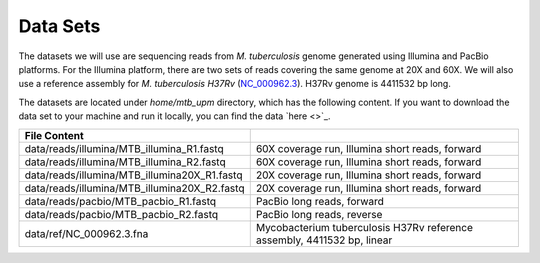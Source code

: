 Data Sets
================================

The datasets we will use are sequencing reads from *M. tuberculosis* genome generated using Illumina and PacBio platforms.
For the Illumina platform, there are two sets of reads covering the same genome at 20X and 60X. We will also use a reference assembly for *M. tuberculosis H37Rv* (`NC_000962.3 <https://www.ncbi.nlm.nih.gov/nuccore/NC_000962.3>`_). H37Rv genome is 4411532 bp long.

The datasets are located under `home/mtb_upm` directory, which has the following content.
If you want to download the data set to your machine and run it locally, 
you can find the data `here <>`_.

+----------------------------------------------+-------------------------------------------------------------------------+
| File Content                                 |                                                                         |
+==============================================+=========================================================================+
| data/reads/illumina/MTB_illumina_R1.fastq    | 60X coverage run, Illumina short reads, forward                         |
+----------------------------------------------+-------------------------------------------------------------------------+
| data/reads/illumina/MTB_illumina_R2.fastq    | 60X coverage run, Illumina short reads, forward                         |
+----------------------------------------------+-------------------------------------------------------------------------+
| data/reads/illumina/MTB_illumina20X_R1.fastq | 20X coverage run, Illumina short reads, forward                         |
+----------------------------------------------+-------------------------------------------------------------------------+
| data/reads/illumina/MTB_illumina20X_R2.fastq | 20X coverage run, Illumina short reads, forward                         |
+----------------------------------------------+-------------------------------------------------------------------------+
| data/reads/pacbio/MTB_pacbio_R1.fastq        | PacBio long reads, forward                                              |
+----------------------------------------------+-------------------------------------------------------------------------+
| data/reads/pacbio/MTB_pacbio_R2.fastq        | PacBio long reads, reverse                                              |
+----------------------------------------------+-------------------------------------------------------------------------+
| data/ref/NC_000962.3.fna                     | Mycobacterium tuberculosis H37Rv reference assembly, 4411532 bp, linear |
+----------------------------------------------+-------------------------------------------------------------------------+
